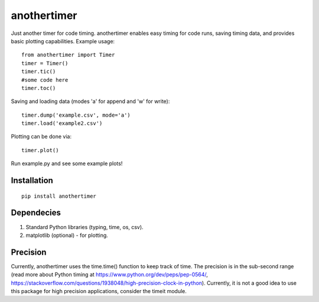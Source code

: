 ================
**anothertimer**
================
Just another timer for code timing. anothertimer enables easy timing for code runs, saving timing data, and provides basic plotting capabilities. Example usage:
::

   from anothertimer import Timer
   timer = Timer()
   timer.tic()
   #some code here
   timer.toc()

Saving and loading data (modes 'a' for append and 'w' for write):
::

   timer.dump('example.csv', mode='a')
   timer.load('example2.csv')

Plotting can be done via:
::

   timer.plot()

Run example.py and see some example plots!

Installation
============

:: 

   pip install anothertimer

Dependecies
===========
1. Standard Python libraries (typing, time, os, csv).
2. matplotlib (optional) - for plotting.

Precision
=========

Currently, anothertimer uses the time.time() function to keep track of time. The precision is in the sub-second range (read more about Python timing at https://www.python.org/dev/peps/pep-0564/,  https://stackoverflow.com/questions/1938048/high-precision-clock-in-python). Currently, it is not a good idea to use this package for high precision applications, consider the timeit module.
